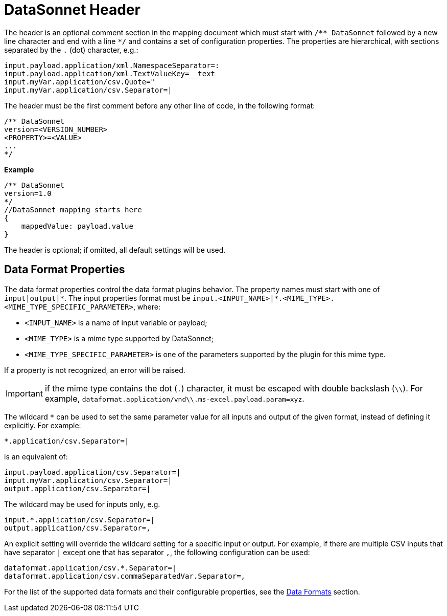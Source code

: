 # DataSonnet Header

The header is an optional comment section in the mapping document which must start with `/\** DataSonnet` followed by a new line character and end with a line `*/` and contains a set of configuration properties.
The properties are hierarchical, with sections separated by the `.` (dot) character, e.g.:

------------
input.payload.application/xml.NamespaceSeparator=:
input.payload.application/xml.TextValueKey=__text
input.myVar.application/csv.Quote="
input.myVar.application/csv.Separator=|
------------

The header must be the first comment before any other line of code, in the following format:

-------------
/** DataSonnet
version=<VERSION_NUMBER>
<PROPERTY>=<VALUE>
...
*/
-------------
*Example*
------------------------
/** DataSonnet
version=1.0
*/
//DataSonnet mapping starts here
{
    mappedValue: payload.value
}
------------------------

The header is optional; if omitted, all default settings will be used.

## Data Format Properties

The data format properties control the data format plugins behavior. The property names must start with one of `input|output|\*`.
The input properties format must be `input.<INPUT_NAME>|*.<MIME_TYPE>.<MIME_TYPE_SPECIFIC_PARAMETER>`, where:

    - `<INPUT_NAME>` is a name of input variable or payload;
    - `<MIME_TYPE>` is a mime type supported by DataSonnet;
    - `<MIME_TYPE_SPECIFIC_PARAMETER>` is one of the parameters supported by the plugin for this mime type.

If a property is not recognized, an error will be raised.

IMPORTANT: if the mime type contains the dot (`.`) character, it must be escaped with double backslash (`\\`). For example, `dataformat.application/vnd\\.ms-excel.payload.param=xyz`.

The wildcard `*` can be used to set the same parameter value for all inputs and output of the given format, instead of defining it explicitly. For example:

------------
*.application/csv.Separator=|
------------

is an equivalent of:

------------
input.payload.application/csv.Separator=|
input.myVar.application/csv.Separator=|
output.application/csv.Separator=|
------------

The wildcard may be used for inputs only, e.g.

------------
input.*.application/csv.Separator=|
output.application/csv.Separator=,
------------

An explicit setting will override the wildcard setting for a specific input or output. For example, if there are multiple CSV inputs that have separator `|` except one that has separator `,`, the following configuration can be used:

------------
dataformat.application/csv.*.Separator=|
dataformat.application/csv.commaSeparatedVar.Separator=,
------------

For the list of the supported data formats and their configurable properties, see the xref:dataformats.adoc[Data Formats] section.







